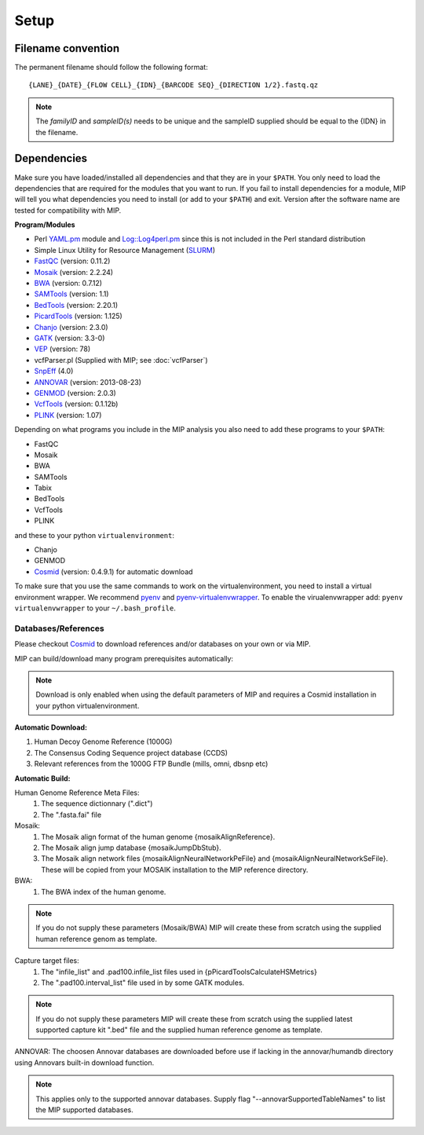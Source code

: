Setup
======

Filename convention
~~~~~~~~~~~~~~~~~~~~~
The permanent filename should follow the following format::

  {LANE}_{DATE}_{FLOW CELL}_{IDN}_{BARCODE SEQ}_{DIRECTION 1/2}.fastq.qz

.. note::

   The `familyID` and `sampleID(s)` needs to be unique and the sampleID supplied should be 
   equal to the {IDN} in the filename.

Dependencies
~~~~~~~~~~~~~~
Make sure you have loaded/installed all dependencies and that they are in your ``$PATH``. 
You only need to load the dependencies that are required for the modules that you want to 
run. If you fail to install dependencies for a module, MIP will tell you what dependencies 
you need to install (or add to your ``$PATH``) and exit. Version after the software name
are tested for compatibility with MIP. 

**Program/Modules**

- Perl `YAML.pm`_ module and `Log::Log4perl.pm`_ since this is not included in the Perl standard
  distribution
- Simple Linux Utility for Resource Management (`SLURM`_)
- `FastQC`_ (version: 0.11.2)
- `Mosaik`_ (version: 2.2.24)
- `BWA`_ (version: 0.7.12)
- `SAMTools`_ (version: 1.1)
- `BedTools`_ (version: 2.20.1)
- `PicardTools`_ (version: 1.125)
- `Chanjo`_ (version: 2.3.0)
- `GATK`_ (version: 3.3-0)
- `VEP`_ (version: 78)
- vcfParser.pl (Supplied with MIP; see :doc:`vcfParser`)
- `SnpEff`_ (4.0)
- `ANNOVAR`_ (version: 2013-08-23)
- `GENMOD`_ (version: 2.0.3)
- `VcfTools`_ (version: 0.1.12b)
- `PLINK`_ (version: 1.07)

Depending on what programs you include in the MIP analysis you also need to add
these programs to your ``$PATH``:

- FastQC
- Mosaik
- BWA
- SAMTools
- Tabix
- BedTools
- VcfTools
- PLINK

and these to your python ``virtualenvironment``:

- Chanjo
- GENMOD
- `Cosmid`_ (version: 0.4.9.1) for automatic download

To make sure that you use the same commands to work on the virtualenvironment, you need to
install a virtual environment wrapper. We recommend `pyenv`_ and `pyenv-virtualenvwrapper`_. 
To enable the virualenvwrapper add: ``pyenv virtualenvwrapper`` to your ``~/.bash_profile``. 

Databases/References
--------------------

Please checkout `Cosmid`_ to download references and/or databases on your own or via MIP.

MIP can build/download many program prerequisites automatically:

.. note::

   Download is only enabled when using the default parameters of MIP and requires a Cosmid 
   installation in your python virtualenvironment.
   
**Automatic Download:**

1. Human Decoy Genome Reference (1000G)
2. The Consensus Coding Sequence project database (CCDS)
3. Relevant references from the 1000G FTP Bundle (mills, omni, dbsnp etc)

**Automatic Build:**

Human Genome Reference Meta Files:
 1. The sequence dictionnary (".dict")
 2. The ".fasta.fai" file

Mosaik:
 1. The Mosaik align format of the human genome {mosaikAlignReference}.
 2. The Mosaik align jump database {mosaikJumpDbStub}.
 3. The Mosaik align network files {mosaikAlignNeuralNetworkPeFile} and {mosaikAlignNeuralNetworkSeFile}. These will be copied from your MOSAIK installation to the MIP reference directory.

BWA:
 1. The BWA index of the human genome. 

.. note::

   If you do not supply these parameters (Mosaik/BWA) MIP will create these from scratch using the supplied
   human reference genom as template. 

Capture target files:
 1. The "infile_list" and .pad100.infile_list files used in {pPicardToolsCalculateHSMetrics}
 2. The ".pad100.interval_list" file used in by some GATK modules.

.. note::

   If you do not supply these parameters MIP will create these from scratch using the supplied
   latest supported capture kit ".bed" file and the supplied
   human reference genome as template.
   
ANNOVAR:
The choosen Annovar databases are downloaded before use if lacking in the annovar/humandb 
directory using Annovars built-in download function.

.. note::
   
   This applies only to the supported annovar databases. Supply flag "--annovarSupportedTableNames"
   to list the MIP supported databases.

.. _YAML.pm: http://search.cpan.org/~mstrout/YAML-0.84/lib/YAML.pm
.. _Log::Log4perl.pm: http://search.cpan.org/~mschilli/Log-Log4perl-1.46/lib/Log/Log4perl.pm
.. _Mosaik: https://github.com/wanpinglee/MOSAIK
.. _BWA: http://bio-bwa.sourceforge.net/
.. _FastQC: http://www.bioinformatics.babraham.ac.uk/projects/fastqc/
.. _SAMtools: http://samtools.sourceforge.net/
.. _BedTools: http://bedtools.readthedocs.org/en/latest/
.. _SLURM: http://slurm.schedmd.com/
.. _PicardTools: http://picard.sourceforge.net/
.. _Chanjo: https://chanjo.readthedocs.org/en/latest/
.. _GATK: http://www.broadinstitute.org/gatk/
.. _VEP: http://www.ensembl.org/info/docs/tools/vep/index.html
.. _SnpEff: http://snpeff.sourceforge.net/
.. _ANNOVAR: http://www.openbioinformatics.org/annovar/
.. _GENMOD: https://github.com/moonso/genmod/
.. _Score_mip_variants: https://github.com/moonso/score_mip_variants
.. _VcfTools: http://vcftools.sourceforge.net/
.. _PLINK: http://pngu.mgh.harvard.edu/~purcell/plink/data.shtml
.. _Cosmid: https://github.com/robinandeer/cosmid
.. _Tabix: http://samtools.sourceforge.net/tabix.shtml
.. _pyenv: https://github.com/yyuu/pyenv
.. _pyenv-virtualenvwrapper: https://github.com/yyuu/pyenv-virtualenvwrapper